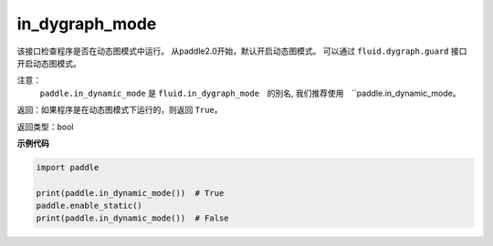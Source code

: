 .. _cn_api_fluid_in_dygraph_mode:

in_dygraph_mode
-------------------------------

.. py:function:: paddle.in_dynamic_mode()




该接口检查程序是否在动态图模式中运行。
从paddle2.0开始，默认开启动态图模式。
可以通过 ``fluid.dygraph.guard`` 接口开启动态图模式。

注意：
    ``paddle.in_dynamic_mode`` 是 ``fluid.in_dygraph_mode``　的別名, 
    我们推荐使用　``paddle.in_dynamic_mode。

返回：如果程序是在动态图模式下运行的，则返回 ``True``。

返回类型：bool

**示例代码**

.. code-block:: python

    import paddle

    print(paddle.in_dynamic_mode())  # True
    paddle.enable_static()
    print(paddle.in_dynamic_mode())  # False


